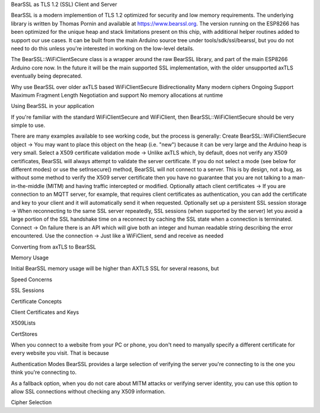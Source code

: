 BearSSL as TLS 1.2 (SSL) Client and Server

BearSSL is a modern implemention of TLS 1.2 optimized for security and low memory requirements.  The underlying library is written by Thomas Pornin and available at https://www.bearssl.org.  The version running on the ESP8266 has been optimized for the unique heap and stack limitations present on this chip, with additional helper routines added to support our use cases.  It can be built from the main Arduino source tree under tools/sdk/ssl/bearssl, but you do not need to do this unless you're interested in working on the low-level details.

The BearSSL::WiFiClientSecure class is a wrapper around the raw BearSSL library, and part of the main ESP8266 Arduino core now.  In the future it will be the main supported SSL implementation, with the older unsupported axTLS eventually being deprecated.

Why use BearSSL over older axTLS based WiFiClientSecure
Bidirectionality
Many modern ciphers
Ongoing Support
Maximum Fragment Length Negotiation and support
No memory allocations at runtime


Using BearSSL in your application

If you're familiar with the standard WiFiClientSecure and WiFiClient, then BearSSL::WiFiClientSecure should be very simple to use.

There are many examples available to see working code, but the process is generally:
Create BearSSL::WiFiClientSecure object
-> You may want to place this object on the heap (i.e. "new") because it can be very large and the Arduino heap is very small.
Select a X509 certificate validation mode
-> Unlike axTLS which, by default, does not verify any X509 certificates, BearSSL will always attempt to validate the server certificate.  If you do not select a mode (see below for different modes) or use the setInsecure() method, BearSSL will not connect to a server.  This is by design, not a bug, as without some method to verify the X509 server certificate then you have no guarantee that you are not talking to a man-in-the-middle (MITM) and having traffic intercepted or modified.
Optionally attach client certificates
-> If you are connection to an MQTT server, for example, that requires client certificates as authentication, you can add the certificate and key to your client and it will automatically send it when requested.
Optionally set up a persistent SSL session storage
-> When reconnecting to the same SSL server repeatedly, SSL sessions (when supported by the server) let you avoid a large portion of the SSL handshake time on a reconnect by caching the SSL state when a connection is terminated.
Connect
-> On failure there is an API which will give both an integer and human readable string describing the error encountered.
Use the connection
-> Just like a WiFiClient, send and receive as needed



Converting from axTLS to BearSSL


Memory Usage

Initial BearSSL memory usage will be higher than AXTLS SSL for several reasons, but


Speed Concerns

SSL Sessions

Certificate Concepts

Client Certificates and Keys

X509Lists

CertStores

When you connect to a website from your PC or phone, you don't need to manyally specify a different certificate for every website you visit.  That is because

Authentication Modes
BearSSL provides a large selection of verifying the server you're connecting to is the one you think you're connecting to.

As a fallback option, when you do not care about MITM attacks or verifying server identity, you can use this option to allow SSL connections without checking any X509 information.

Cipher Selection

